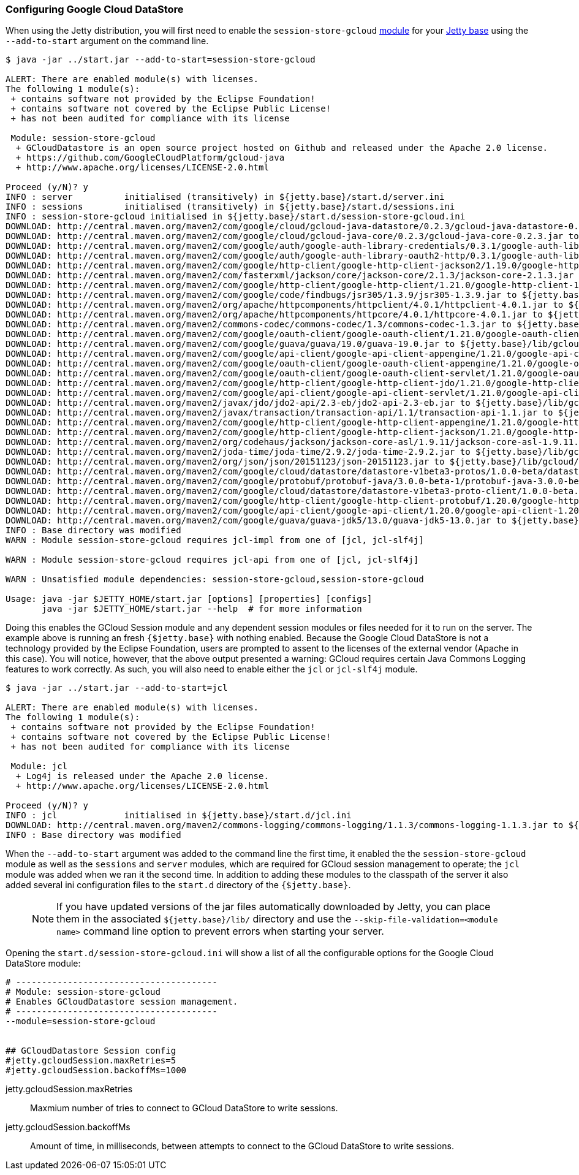 //  ========================================================================
//  Copyright (c) 1995-2016 Mort Bay Consulting Pty. Ltd.
//  ========================================================================
//  All rights reserved. This program and the accompanying materials
//  are made available under the terms of the Eclipse Public License v1.0
//  and Apache License v2.0 which accompanies this distribution.
//
//      The Eclipse Public License is available at
//      http://www.eclipse.org/legal/epl-v10.html
//
//      The Apache License v2.0 is available at
//      http://www.opensource.org/licenses/apache2.0.php
//
//  You may elect to redistribute this code under either of these licenses.
//  ========================================================================

[[configuring-sessions-gcloud]]

=== Configuring Google Cloud DataStore

When using the Jetty distribution, you will first need to enable the `session-store-gcloud` link:#startup-modules[module] for your link:#startup-base-and-home[Jetty base] using the `--add-to-start` argument on the command line.


[source, screen, subs="{sub-order}"]
----
$ java -jar ../start.jar --add-to-start=session-store-gcloud

ALERT: There are enabled module(s) with licenses.
The following 1 module(s):
 + contains software not provided by the Eclipse Foundation!
 + contains software not covered by the Eclipse Public License!
 + has not been audited for compliance with its license

 Module: session-store-gcloud
  + GCloudDatastore is an open source project hosted on Github and released under the Apache 2.0 license.
  + https://github.com/GoogleCloudPlatform/gcloud-java
  + http://www.apache.org/licenses/LICENSE-2.0.html

Proceed (y/N)? y
INFO : server          initialised (transitively) in ${jetty.base}/start.d/server.ini
INFO : sessions        initialised (transitively) in ${jetty.base}/start.d/sessions.ini
INFO : session-store-gcloud initialised in ${jetty.base}/start.d/session-store-gcloud.ini
DOWNLOAD: http://central.maven.org/maven2/com/google/cloud/gcloud-java-datastore/0.2.3/gcloud-java-datastore-0.2.3.jar to ${jetty.base}/lib/gcloud/gcloud-java-datastore-0.2.3.jar
DOWNLOAD: http://central.maven.org/maven2/com/google/cloud/gcloud-java-core/0.2.3/gcloud-java-core-0.2.3.jar to ${jetty.base}/lib/gcloud/gcloud-java-core-0.2.3.jar
DOWNLOAD: http://central.maven.org/maven2/com/google/auth/google-auth-library-credentials/0.3.1/google-auth-library-credentials-0.3.1.jar to ${jetty.base}/lib/gcloud/google-auth-library-credentials-0.3.1.jar
DOWNLOAD: http://central.maven.org/maven2/com/google/auth/google-auth-library-oauth2-http/0.3.1/google-auth-library-oauth2-http-0.3.1.jar to ${jetty.base}/lib/gcloud/google-auth-library-oauth2-http-0.3.1.jar
DOWNLOAD: http://central.maven.org/maven2/com/google/http-client/google-http-client-jackson2/1.19.0/google-http-client-jackson2-1.19.0.jar to ${jetty.base}/lib/gcloud/google-http-client-jackson2-1.19.0.jar
DOWNLOAD: http://central.maven.org/maven2/com/fasterxml/jackson/core/jackson-core/2.1.3/jackson-core-2.1.3.jar to ${jetty.base}/lib/gcloud/jackson-core-2.1.3.jar
DOWNLOAD: http://central.maven.org/maven2/com/google/http-client/google-http-client/1.21.0/google-http-client-1.21.0.jar to ${jetty.base}/lib/gcloud/google-http-client-1.21.0.jar
DOWNLOAD: http://central.maven.org/maven2/com/google/code/findbugs/jsr305/1.3.9/jsr305-1.3.9.jar to ${jetty.base}/lib/gcloud/jsr305-1.3.9.jar
DOWNLOAD: http://central.maven.org/maven2/org/apache/httpcomponents/httpclient/4.0.1/httpclient-4.0.1.jar to ${jetty.base}/lib/gcloud/httpclient-4.0.1.jar
DOWNLOAD: http://central.maven.org/maven2/org/apache/httpcomponents/httpcore/4.0.1/httpcore-4.0.1.jar to ${jetty.base}/lib/gcloud/httpcore-4.0.1.jar
DOWNLOAD: http://central.maven.org/maven2/commons-codec/commons-codec/1.3/commons-codec-1.3.jar to ${jetty.base}/lib/gcloud/commons-codec-1.3.jar
DOWNLOAD: http://central.maven.org/maven2/com/google/oauth-client/google-oauth-client/1.21.0/google-oauth-client-1.21.0.jar to ${jetty.base}/lib/gcloud/google-oauth-client-1.21.0.jar
DOWNLOAD: http://central.maven.org/maven2/com/google/guava/guava/19.0/guava-19.0.jar to ${jetty.base}/lib/gcloud/guava-19.0.jar
DOWNLOAD: http://central.maven.org/maven2/com/google/api-client/google-api-client-appengine/1.21.0/google-api-client-appengine-1.21.0.jar to ${jetty.base}/lib/gcloud/google-api-client-appengine-1.21.0.jar
DOWNLOAD: http://central.maven.org/maven2/com/google/oauth-client/google-oauth-client-appengine/1.21.0/google-oauth-client-appengine-1.21.0.jar to ${jetty.base}/lib/gcloud/google-oauth-client-appengine-1.21.0.jar
DOWNLOAD: http://central.maven.org/maven2/com/google/oauth-client/google-oauth-client-servlet/1.21.0/google-oauth-client-servlet-1.21.0.jar to ${jetty.base}/lib/gcloud/google-oauth-client-servlet-1.21.0.jar
DOWNLOAD: http://central.maven.org/maven2/com/google/http-client/google-http-client-jdo/1.21.0/google-http-client-jdo-1.21.0.jar to ${jetty.base}/lib/gcloud/google-http-client-jdo-1.21.0.jar
DOWNLOAD: http://central.maven.org/maven2/com/google/api-client/google-api-client-servlet/1.21.0/google-api-client-servlet-1.21.0.jar to ${jetty.base}/lib/gcloud/google-api-client-servlet-1.21.0.jar
DOWNLOAD: http://central.maven.org/maven2/javax/jdo/jdo2-api/2.3-eb/jdo2-api-2.3-eb.jar to ${jetty.base}/lib/gcloud/jdo2-api-2.3-eb.jar
DOWNLOAD: http://central.maven.org/maven2/javax/transaction/transaction-api/1.1/transaction-api-1.1.jar to ${jetty.base}/lib/gcloud/transaction-api-1.1.jar
DOWNLOAD: http://central.maven.org/maven2/com/google/http-client/google-http-client-appengine/1.21.0/google-http-client-appengine-1.21.0.jar to ${jetty.base}/lib/gcloud/google-http-client-appengine-1.21.0.jar
DOWNLOAD: http://central.maven.org/maven2/com/google/http-client/google-http-client-jackson/1.21.0/google-http-client-jackson-1.21.0.jar to ${jetty.base}/lib/gcloud/google-http-client-jackson-1.21.0.jar
DOWNLOAD: http://central.maven.org/maven2/org/codehaus/jackson/jackson-core-asl/1.9.11/jackson-core-asl-1.9.11.jar to ${jetty.base}/lib/gcloud/jackson-core-asl-1.9.11.jar
DOWNLOAD: http://central.maven.org/maven2/joda-time/joda-time/2.9.2/joda-time-2.9.2.jar to ${jetty.base}/lib/gcloud/joda-time-2.9.2.jar
DOWNLOAD: http://central.maven.org/maven2/org/json/json/20151123/json-20151123.jar to ${jetty.base}/lib/gcloud/json-20151123.jar
DOWNLOAD: http://central.maven.org/maven2/com/google/cloud/datastore/datastore-v1beta3-protos/1.0.0-beta/datastore-v1beta3-protos-1.0.0-beta.jar to ${jetty.base}/lib/gcloud/datastore-v1beta3-protos-1.0.0-beta.jar
DOWNLOAD: http://central.maven.org/maven2/com/google/protobuf/protobuf-java/3.0.0-beta-1/protobuf-java-3.0.0-beta-1.jar to ${jetty.base}/lib/gcloud/protobuf-java-3.0.0-beta-1.jar
DOWNLOAD: http://central.maven.org/maven2/com/google/cloud/datastore/datastore-v1beta3-proto-client/1.0.0-beta.2/datastore-v1beta3-proto-client-1.0.0-beta.2.jar to ${jetty.base}/lib/gcloud/datastore-v1beta3-proto-client-1.0.0-beta.2.jar
DOWNLOAD: http://central.maven.org/maven2/com/google/http-client/google-http-client-protobuf/1.20.0/google-http-client-protobuf-1.20.0.jar to ${jetty.base}/lib/gcloud/google-http-client-protobuf-1.20.0.jar
DOWNLOAD: http://central.maven.org/maven2/com/google/api-client/google-api-client/1.20.0/google-api-client-1.20.0.jar to ${jetty.base}/lib/gcloud/google-api-client-1.20.0.jar
DOWNLOAD: http://central.maven.org/maven2/com/google/guava/guava-jdk5/13.0/guava-jdk5-13.0.jar to ${jetty.base}/lib/gcloud/guava-jdk5-13.0.jar
INFO : Base directory was modified
WARN : Module session-store-gcloud requires jcl-impl from one of [jcl, jcl-slf4j]

WARN : Module session-store-gcloud requires jcl-api from one of [jcl, jcl-slf4j]

WARN : Unsatisfied module dependencies: session-store-gcloud,session-store-gcloud

Usage: java -jar $JETTY_HOME/start.jar [options] [properties] [configs]
       java -jar $JETTY_HOME/start.jar --help  # for more information
----

Doing this enables the GCloud Session module and any dependent session modules or files needed for it to run on the server.
The example above is running an fresh `{$jetty.base}` with nothing enabled.
Because the Google Cloud DataStore is not a technology provided by the Eclipse Foundation, users are prompted to assent to the licenses of the external vendor (Apache in this case).
You will notice, however, that the above output presented a warning: GCloud requires certain Java Commons Logging features to work correctly.
As such, you will also need to enable either the `jcl` or `jcl-slf4j` module.

[source, screen, subs="{sub-order}"]
----
$ java -jar ../start.jar --add-to-start=jcl

ALERT: There are enabled module(s) with licenses.
The following 1 module(s):
 + contains software not provided by the Eclipse Foundation!
 + contains software not covered by the Eclipse Public License!
 + has not been audited for compliance with its license

 Module: jcl
  + Log4j is released under the Apache 2.0 license.
  + http://www.apache.org/licenses/LICENSE-2.0.html

Proceed (y/N)? y
INFO : jcl             initialised in ${jetty.base}/start.d/jcl.ini
DOWNLOAD: http://central.maven.org/maven2/commons-logging/commons-logging/1.1.3/commons-logging-1.1.3.jar to ${jetty.base}/lib/jcl/commons-logging-1.1.3.jar
INFO : Base directory was modified
----

When the `--add-to-start` argument was added to the command line the first time, it enabled the the `session-store-gcloud` module as well as the `sessions` and `server` modules, which are required for GCloud session management to operate; the `jcl` module was added when we ran it the second time.
In addition to adding these modules to the classpath of the server it also added several ini configuration files to the `start.d` directory of the `{$jetty.base}`.

____
[NOTE]
If you have updated versions of the jar files automatically downloaded by Jetty, you can place them in the associated `${jetty.base}/lib/` directory and use the `--skip-file-validation=<module name>` command line option to prevent errors when starting your server.
____

Opening the `start.d/session-store-gcloud.ini` will show a list of all the configurable options for the Google Cloud DataStore module:

[source, screen, subs="{sub-order}"]
----
# ---------------------------------------
# Module: session-store-gcloud
# Enables GCloudDatastore session management.
# ---------------------------------------
--module=session-store-gcloud


## GCloudDatastore Session config
#jetty.gcloudSession.maxRetries=5
#jetty.gcloudSession.backoffMs=1000
----

jetty.gcloudSession.maxRetries::
Maxmium number of tries to connect to GCloud DataStore to write sessions.
jetty.gcloudSession.backoffMs::
Amount of time, in milliseconds, between attempts to connect to the GCloud DataStore to write sessions.

//TODO - Add index.yaml properties?
